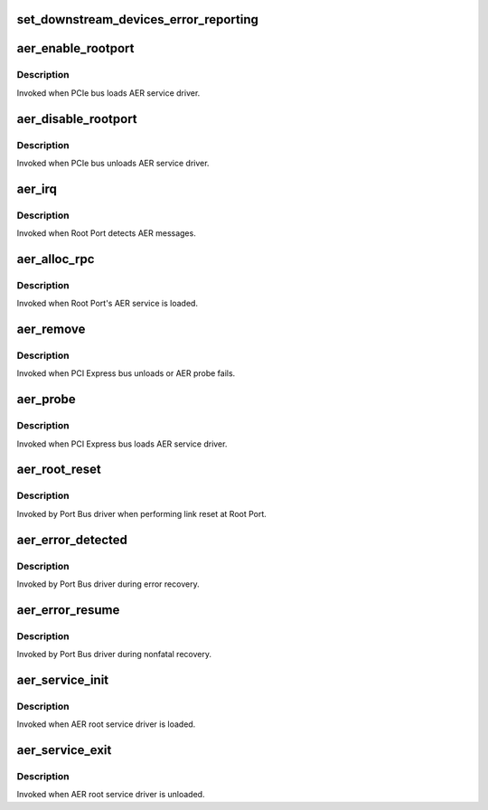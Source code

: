 .. -*- coding: utf-8; mode: rst -*-
.. src-file: drivers/pci/pcie/aer/aerdrv.c

.. _`set_downstream_devices_error_reporting`:

set_downstream_devices_error_reporting
======================================

.. c:function:: void set_downstream_devices_error_reporting(struct pci_dev *dev, bool enable)

    enable/disable the error reporting  bits on the root port and its downstream ports.

    :param struct pci_dev \*dev:
        pointer to root port's pci_dev data structure

    :param bool enable:
        true = enable error reporting, false = disable error reporting.

.. _`aer_enable_rootport`:

aer_enable_rootport
===================

.. c:function:: void aer_enable_rootport(struct aer_rpc *rpc)

    enable Root Port's interrupts when receiving messages

    :param struct aer_rpc \*rpc:
        pointer to a Root Port data structure

.. _`aer_enable_rootport.description`:

Description
-----------

Invoked when PCIe bus loads AER service driver.

.. _`aer_disable_rootport`:

aer_disable_rootport
====================

.. c:function:: void aer_disable_rootport(struct aer_rpc *rpc)

    disable Root Port's interrupts when receiving messages

    :param struct aer_rpc \*rpc:
        pointer to a Root Port data structure

.. _`aer_disable_rootport.description`:

Description
-----------

Invoked when PCIe bus unloads AER service driver.

.. _`aer_irq`:

aer_irq
=======

.. c:function:: irqreturn_t aer_irq(int irq, void *context)

    Root Port's ISR

    :param int irq:
        IRQ assigned to Root Port

    :param void \*context:
        pointer to Root Port data structure

.. _`aer_irq.description`:

Description
-----------

Invoked when Root Port detects AER messages.

.. _`aer_alloc_rpc`:

aer_alloc_rpc
=============

.. c:function:: struct aer_rpc *aer_alloc_rpc(struct pcie_device *dev)

    allocate Root Port data structure

    :param struct pcie_device \*dev:
        pointer to the pcie_dev data structure

.. _`aer_alloc_rpc.description`:

Description
-----------

Invoked when Root Port's AER service is loaded.

.. _`aer_remove`:

aer_remove
==========

.. c:function:: void aer_remove(struct pcie_device *dev)

    clean up resources

    :param struct pcie_device \*dev:
        pointer to the pcie_dev data structure

.. _`aer_remove.description`:

Description
-----------

Invoked when PCI Express bus unloads or AER probe fails.

.. _`aer_probe`:

aer_probe
=========

.. c:function:: int aer_probe(struct pcie_device *dev)

    initialize resources

    :param struct pcie_device \*dev:
        pointer to the pcie_dev data structure

.. _`aer_probe.description`:

Description
-----------

Invoked when PCI Express bus loads AER service driver.

.. _`aer_root_reset`:

aer_root_reset
==============

.. c:function:: pci_ers_result_t aer_root_reset(struct pci_dev *dev)

    reset link on Root Port

    :param struct pci_dev \*dev:
        pointer to Root Port's pci_dev data structure

.. _`aer_root_reset.description`:

Description
-----------

Invoked by Port Bus driver when performing link reset at Root Port.

.. _`aer_error_detected`:

aer_error_detected
==================

.. c:function:: pci_ers_result_t aer_error_detected(struct pci_dev *dev, enum pci_channel_state error)

    update severity status

    :param struct pci_dev \*dev:
        pointer to Root Port's pci_dev data structure

    :param enum pci_channel_state error:
        error severity being notified by port bus

.. _`aer_error_detected.description`:

Description
-----------

Invoked by Port Bus driver during error recovery.

.. _`aer_error_resume`:

aer_error_resume
================

.. c:function:: void aer_error_resume(struct pci_dev *dev)

    clean up corresponding error status bits

    :param struct pci_dev \*dev:
        pointer to Root Port's pci_dev data structure

.. _`aer_error_resume.description`:

Description
-----------

Invoked by Port Bus driver during nonfatal recovery.

.. _`aer_service_init`:

aer_service_init
================

.. c:function:: int aer_service_init( void)

    register AER root service driver

    :param  void:
        no arguments

.. _`aer_service_init.description`:

Description
-----------

Invoked when AER root service driver is loaded.

.. _`aer_service_exit`:

aer_service_exit
================

.. c:function:: void __exit aer_service_exit( void)

    unregister AER root service driver

    :param  void:
        no arguments

.. _`aer_service_exit.description`:

Description
-----------

Invoked when AER root service driver is unloaded.

.. This file was automatic generated / don't edit.

